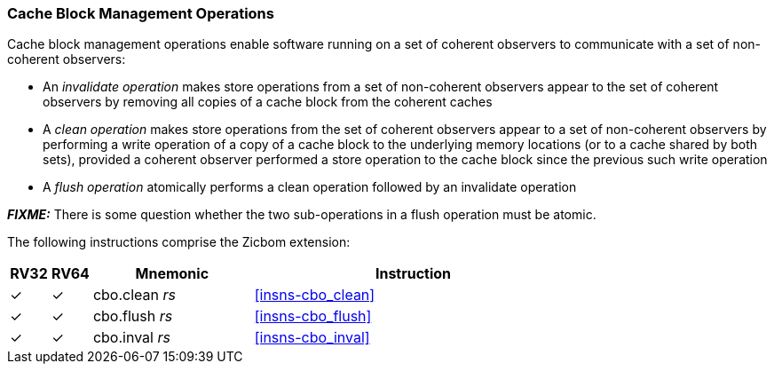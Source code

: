[#Zicbom,reftext="Cache Block Management Operations"]
=== Cache Block Management Operations

Cache block management operations enable software running on a set of coherent
observers to communicate with a set of non-coherent observers:

* An _invalidate operation_ makes store operations from a set of non-coherent
  observers appear to the set of coherent observers by removing all copies of a
  cache block from the coherent caches
* A _clean operation_ makes store operations from the set of coherent observers
  appear to a set of non-coherent observers by performing a write operation of
  a copy of a cache block to the underlying memory locations (or to a cache
  shared by both sets), provided a coherent observer performed a store operation
  to the cache block since the previous such write operation
* A _flush operation_ atomically performs a clean operation followed by an
  invalidate operation

*_FIXME:_* There is some question whether the two sub-operations in a flush
operation must be atomic.

The following instructions comprise the Zicbom extension:

[%header,cols="^1,^1,4,8"]
|===
|RV32
|RV64
|Mnemonic
|Instruction

|&#10003;
|&#10003;
|cbo.clean _rs_
|<<#insns-cbo_clean>>

|&#10003;
|&#10003;
|cbo.flush _rs_
|<<#insns-cbo_flush>>

|&#10003;
|&#10003;
|cbo.inval _rs_
|<<#insns-cbo_inval>>

|===
